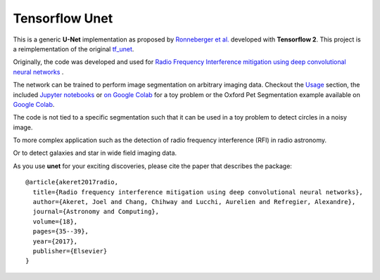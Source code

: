 =============================
Tensorflow Unet
=============================

.. image:: https://readthedocs.org/projects/u-net/badge/?version=latest
        :target: https://u-net.readthedocs.io/en/latest/?badge=latest
        :alt: Documentation Status

.. image:: https://travis-ci.com/jakeret/unet.svg?branch=master
    :target: https://travis-ci.com/jakeret/unet

.. image:: http://img.shields.io/badge/arXiv-1609.09077-orange.svg?style=flat
        :target: http://arxiv.org/abs/1609.09077

.. image:: https://camo.githubusercontent.com/c8e5db7a5d15b0e7c13480a0ed81db1ae2128b80/68747470733a2f2f62696e6465722e70616e67656f2e696f2f62616467655f6c6f676f2e737667
        :target: https://mybinder.org/v2/gh/jakeret/unet/master?filepath=notebooks%2Fcicles.ipynb

.. image:: https://camo.githubusercontent.com/52feade06f2fecbf006889a904d221e6a730c194/68747470733a2f2f636f6c61622e72657365617263682e676f6f676c652e636f6d2f6173736574732f636f6c61622d62616467652e737667
        :target: https://colab.research.google.com/drive/1laPoOaGcqEBB3jTvb-pGnmDU21zwtgJB

This is a generic **U-Net** implementation as proposed by `Ronneberger et al. <https://arxiv.org/pdf/1505.04597.pdf>`_ developed with **Tensorflow 2**. This project is a reimplementation of the original `tf_unet <https://github.com/jakeret/tf_unet>`_.

Originally, the code was developed and used for `Radio Frequency Interference mitigation using deep convolutional neural networks <http://arxiv.org/abs/1609.09077>`_ .

The network can be trained to perform image segmentation on arbitrary imaging data. Checkout the `Usage <http://u-net.readthedocs.io/en/latest/usage.html>`_ section, the included `Jupyter notebooks <https://github.com/jakeret/unet/blob/master/notebooks/circles.ipynb>`_  or `on Google Colab <https://colab.research.google.com/drive/1BArjvM_DiPlEfMjVRjlkz4JF2-7movLK>`_ for a toy problem or the Oxford Pet Segmentation example available on `Google Colab <https://colab.research.google.com/drive/1laPoOaGcqEBB3jTvb-pGnmDU21zwtgJB>`_.

The code is not tied to a specific segmentation such that it can be used in a toy problem to detect circles in a noisy image.

.. image:: https://raw.githubusercontent.com/jakeret/unet/master/docs/toy_problem.png
   :alt: Segmentation of a toy problem.
   :align: center

To more complex application such as the detection of radio frequency interference (RFI) in radio astronomy.

.. image:: https://raw.githubusercontent.com/jakeret/unet/master/docs/rfi.png
   :alt: Segmentation of RFI in radio data.
   :align: center

Or to detect galaxies and star in wide field imaging data.

.. image:: https://raw.githubusercontent.com/jakeret/unet/master/docs/galaxies.png
   :alt: Segmentation of a galaxies.
   :align: center


As you use **unet** for your exciting discoveries, please cite the paper that describes the package::


	@article{akeret2017radio,
	  title={Radio frequency interference mitigation using deep convolutional neural networks},
	  author={Akeret, Joel and Chang, Chihway and Lucchi, Aurelien and Refregier, Alexandre},
	  journal={Astronomy and Computing},
	  volume={18},
	  pages={35--39},
	  year={2017},
	  publisher={Elsevier}
	}
